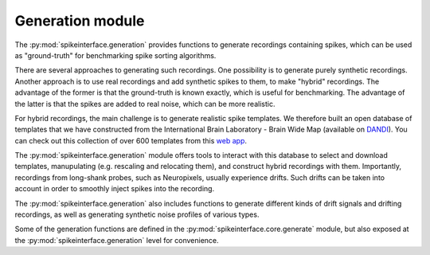 Generation module
=================

The :py:mod:`spikeinterface.generation` provides functions to generate recordings containing spikes,
which can be used as "ground-truth" for benchmarking spike sorting algorithms.

There are several approaches to generating such recordings.
One possibility is to generate purely synthetic recordings. Another approach is to use real
recordings and add synthetic spikes to them, to make "hybrid" recordings.
The advantage of the former is that the ground-truth is known exactly, which is useful for benchmarking.
The advantage of the latter is that the spikes are added to real noise, which can be more realistic.

For hybrid recordings, the main challenge is to generate realistic spike templates.
We therefore built an open database of templates that we have constructed from the International
Brain Laboratory - Brain Wide Map (available on
`DANDI <https://dandiarchive.org/dandiset/000409?search=IBL&page=2&sortOption=0&sortDir=-1&showDrafts=true&showEmpty=false&pos=9>`_).
You can check out this collection of over 600 templates from this `web app <https://spikeinterface.github.io/hybrid_template_library/>`_.

The :py:mod:`spikeinterface.generation` module offers tools to interact with this database to select and download templates,
manupulating (e.g. rescaling and relocating them), and construct hybrid recordings with them.
Importantly, recordings from long-shank probes, such as Neuropixels, usually experience drifts.
Such drifts can be taken into account in order to smoothly inject spikes into the recording.

The :py:mod:`spikeinterface.generation` also includes functions to generate different kinds of drift signals and drifting
recordings, as well as generating synthetic noise profiles of various types.

Some of the generation functions are defined in the :py:mod:`spikeinterface.core.generate` module, but also exposed at the
:py:mod:`spikeinterface.generation` level for convenience.

